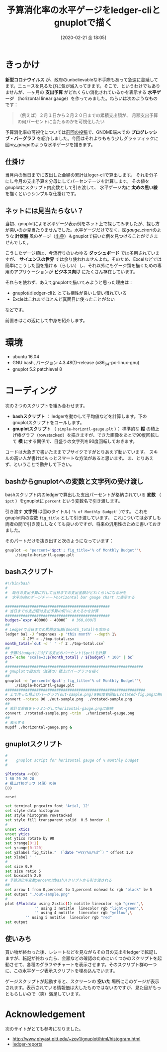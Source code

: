 #+title: 予算消化率の水平ゲージをledger-cliとgnuplotで描く
#+date: [2020-02-21 金 18:05]
#+language: ja

#+hugo_base_dir: ~/peace-blog/bingo/
#+hugo_section: posts
#+hugo_tags: ledger emacs accounting gnuplot viz
#+hugo_categories: comp

#+options: toc:2 num:nil author:nil
#+link: file file+sys:../static/
#+draft: false

* きっかけ
 *新型コロナウイルス* が、政府のunbelievableな不手際もあって急速に蔓延してます。ニュースを見るたびに気が滅入ってきます。そこで、というわけでもありませんが、一ヶ月の *支出予算* がどれくらい消化されているかを表示する *水平ゲージ* （horizontal linear gauge）を作ってみました。ねらいは次のようなものです：
#+begin_quote
（例えば）２月１日から２月２０日までの累積支出額が、
月額支出予算の何パーセントに当たるのかを可視化したい
#+end_quote

予算消化率の可視化については[[http://org2-wp.kgt-yamy.tk/2020/01/31/post-892/][前回の投稿]]で、GNOME端末での *プログレッシブ・バーグラフ* を紹介しました。今回はそれよりももう少しグラッフィックに図[[my_gauge]]のような水平ゲージを描きます。

#+caption: 当日までの予算消化率をプロットする水平ゲージ
#+name: my_gauge
#+attr_org: :width 400px
#+attr_html: :width 400px
[[file:horizontal-gauge.png]]

** 仕掛け
当月内の当日までに支出した金額の累計はleger-cliで算出します。
それを分子にし今月の支出予算を分母にしてパーセンテージを計算します。
その値をgnuplotにスクリプト内変数として引き渡して、
水平ゲージ内に *太めの黒い線* を描くというシンプルな仕掛けです。

** ネットには見当たらない？
当初、gnuplotによる水平ゲージ表示例をネット上で探してみましたが、探し方が悪いのか見当たりませんでした。水平ゲージだけでなく、図[[gauge_chart]]のような *計器盤* 風のゲージ（[[https://angularscript.com/angular-gauge-chart-library/][出典]]）もgnuplotで描いた例を見つけることができませんでした。


#+caption: 計器盤風ゲージチャートの例
#+name: gauge_chart
#+attr_org: :width 200px
#+attr_html: :width 200px
[[file:gauge-chart-library.png]]



こうしたゲージ類は、今流行りのいわゆる *ダッシュボード* では多用されていますが、 *サイエンスの世界* では余り使われませんよね。そのため、Excelなどでは簡単にこうした図を描ける（らしい）し、それ以外にもゲージ類を描くための専用のアプリケーションが *ビジネス向け* にたくさん存在しています。

それらを使わず、あえてgnuplotで描いてみようと思った理由は：
- gnuplotはledger-cliと とても相性が良いし使い慣れている
- Excleはこれまでほとんど真面目に使ったことがない
などです。

前置きはこの辺にして中身を紹介します。

* 環境
- ubuntu 16.04
- GNU bash, バージョン 4.3.48(1)-release (x86_64-pc-linux-gnu)
- gnuplot 5.2 patchlevel 8

*** COMMENT 使いみち
Ledgerで当日の支出を記帳した後、どれほどの支出額になったかを確認する際に、
このスクリプトが自動起動するようにしている。

* コーディング
次の２つのスクリプトを組み合わせます。
- *bashスクリプト* ： ledgerを動かして平均値などを計算します。下のgnuplotスクリプトをコールします。
- *gnuplotスクリプト* （ =simple-horizntl-gauge.plt= ）： 標準的な *縦* の積上げ棒グラフ（rowstacked）を描きますが、できた画像をあとで90度回転して *横* にする関係で、目盛りの文字列を90度回転しておきます。

コードは大急ぎで書いたままでブサイクですがとりあえず動いています。
スキルの高い人が書けばもっとスマートな方法があると思います。
ま、とりあえず、ということで勘弁して下さい。

** bashからgnuplotへの変数と文字列の受け渡し

bashスクリプト内のledgerで算出した支出パーセントが格納されている *変数* （ =$pct= ）をgnuplotに =percent= という変数名で引き渡します。

引き渡す *文字列* は図のタイトル( ='% of Monthly Budget'= )です。
これをgnuplot内の変数 =fig_title= として引き渡しています。
これについては必ずしも両者の間で引き渡ししなくても良いのですが、将来の汎用性のために書いておきました。

そのパートだけを抜き出すと次のようになっています：
#+begin_src sh
gnuplot -e "percent='$pct'; fig_title='% of Monthly Budget'"\
	./simple-horizntl-gauge.plt
#+end_src

** bashスクリプト

#+begin_src sh
#!/bin/bash
#
#  毎月の支出予算に対して当日までの支出金額がどれくらいになるかを
#  水平方向のゲージチャートhorizontal bar gauge chart に表示する

############################################### 
# 当日までの支出額は支出予算の何％にあたるかを計算
############################################### 
budget=`expr 400000 - 40000`  # 360,000円
##
# Ledgerで当日までの累積支出額($month_total)を求める
ledger bal -J ^expenses -p 'this month' --depth 1\
       -X JPY > ./tmp-total.csv
month_total=`cut -d ' ' -f 2 ./tmp-total.csv`
##
# 予算($budget)に対する支出のパーセント($pct)を計算
pct=`echo "scale=3;${month_total} / ${budget} * 100" | bc`
#
##############################################################
# gnuplotで縦方向（普通の）積上げバーグラフを描く
##
gnuplot -e "percent='$pct'; fig_title='% of Monthly Budget'"\
	./simple-horizntl-gauge.plt
###############################################################
# 上で作った積上げバーグラフ(out-sample.png)を90度右回転しrotated-fig.pngに格納
convert -rotate 90 ./out-sample.png  ./rotated-sample.png
##
# 余計な余白をトリミングしてhorizontal-gauge.pngに格納
convert ./rotated-sample.png -trim  ./horizontal-gauge.png
##
# 表示する
mupdf ./horizontal-gauge.png &

#+end_src

** gnuplotスクリプト
#+begin_src bash
#
#    gnuplot script for horizontal gauge of % monthly budget 
#

$Plotdata <<EOD
1 60 20 20 20
# 積上げ棒グラフ（4段）の値
EOD

reset

set terminal pngcairo font 'Arial, 12'
set style data histogram
set style histogram rowstacked
set style fill transparent solid  0.5 border -1
#
unset xtics
unset ytics
set ytics rotate by 90
set xrange[0:1]
set yrange[0:120]
set y2label fig_title." （`date "+%Y/%m/%d"`）" offset 1.0
set xlabel ' '
#
set size 0.9
set size ratio 5
set boxwidth 2.0
# 予算消化率変数percentはbashスクリプトから引き渡される
##
set arrow 1 from 0,percent to 1,percent nohead lc rgb "black" lw 5
set output "./out-sample.png"
#
plot $Plotdata using 2:xtic(1) notitle linecolor rgb "green",\
             '' using 3 notitle  linecolor rgb "light-green",\
             '' using 4 notitle  linecolor rgb "yellow",\
	     '' using 5 notitle  linecolor rgb "red"
set output
#+end_src

** 使いみち
買い物が終わった後、レシートなどを見ながらその日の支出をledgerで転記しますが、転記が終わったら、金額などの確認のためにいくつかのスクリプトを起動させて、各種のグラフやチャートを表示させます。そのスクリプト群の一つに、この水平ゲージ表示スクリプトを埋め込んでいます。

ゲージスクリプトが起動すると、スクリーンの *空いた* 場所にこのゲージが表示されます。表示されている情報価は大したものではないのですが、見た目がもっともらしいので（笑）満足しています。

* Acknowledgement
次のサイトがとても参考になりました。
- http://www.phyast.pitt.edu/~zov1/gnuplot/html/histogram.html
- [[https://github.com/cbdevnet/ledger-reports][ledger-reports]]

# Local Variables:
# eval: (org-hugo-auto-export-mode)
# End:
